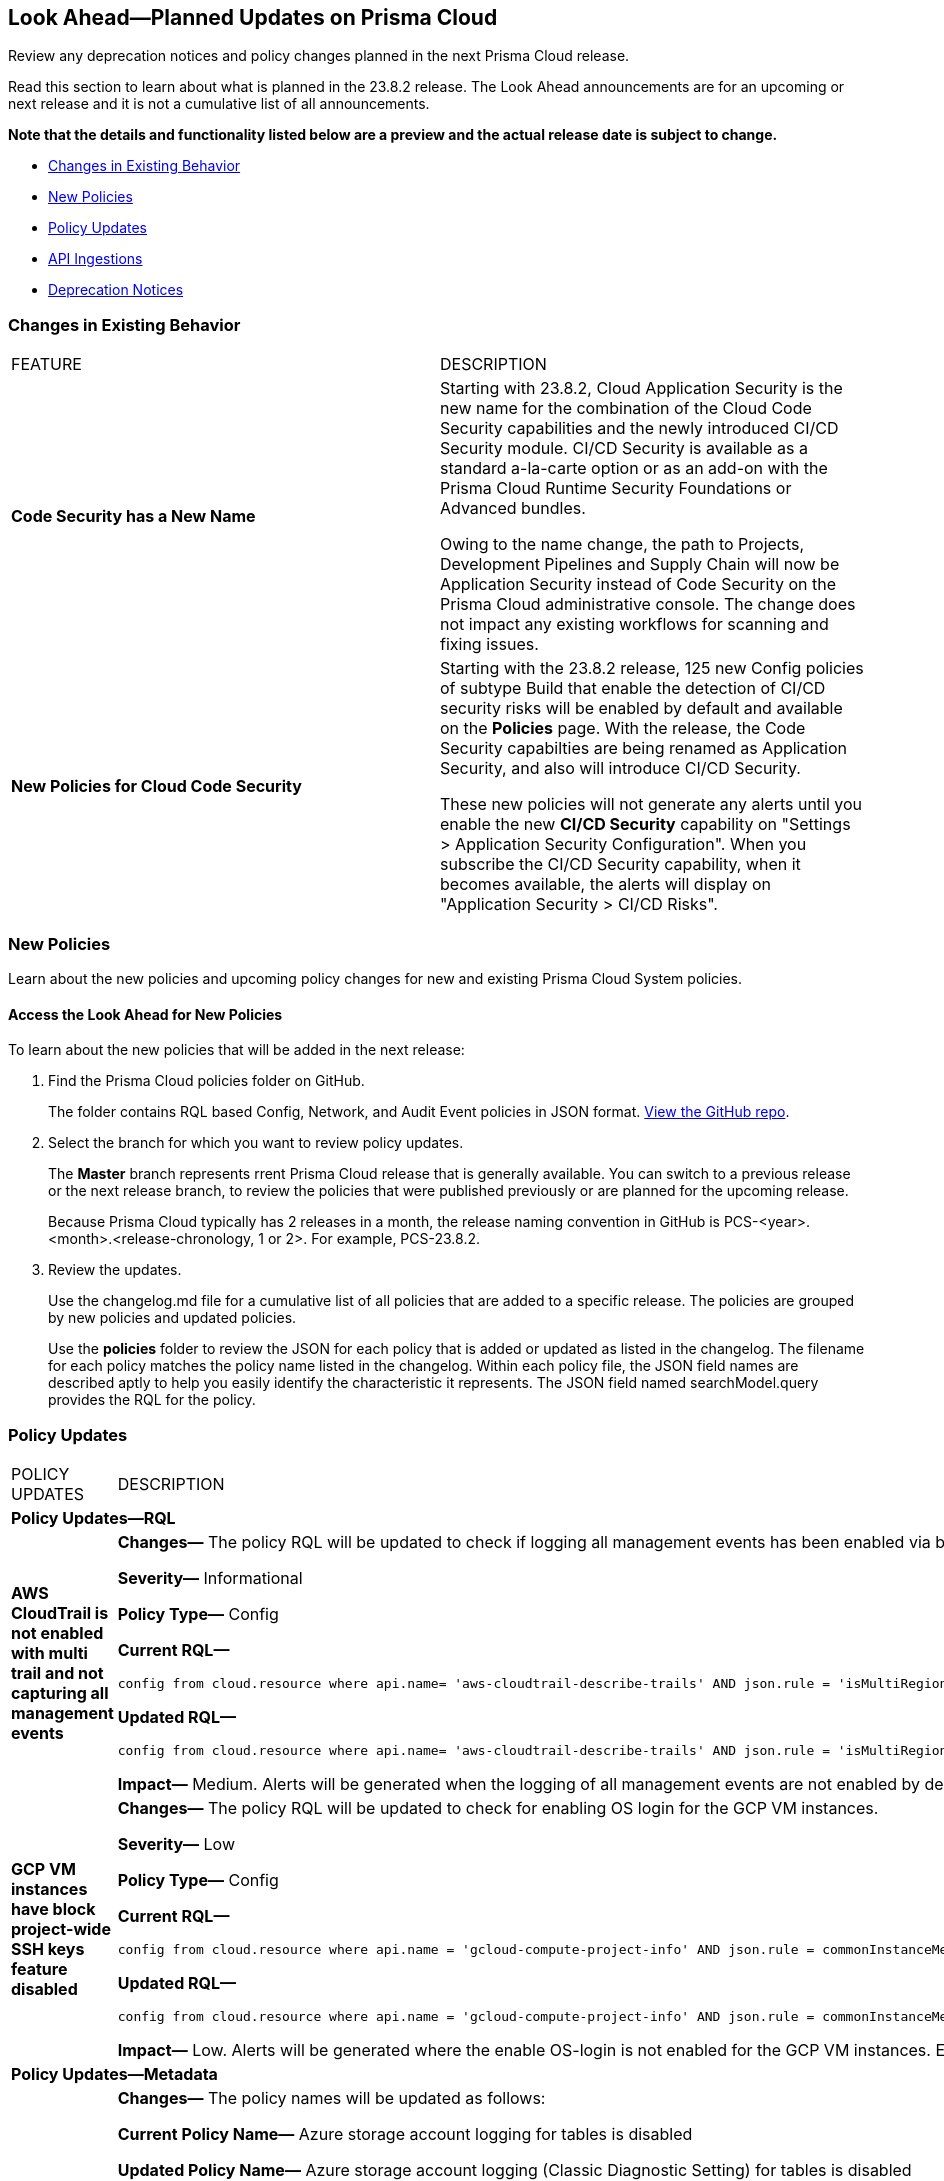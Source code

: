 [#ida01a4ab4-6a2c-429d-95be-86d8ac88a7b4]
== Look Ahead—Planned Updates on Prisma Cloud

Review any deprecation notices and policy changes planned in the next Prisma Cloud release.

Read this section to learn about what is planned in the 23.8.2 release. The Look Ahead announcements are for an upcoming or next release and it is not a cumulative list of all announcements.

*Note that the details and functionality listed below are a preview and the actual release date is subject to change.*

* <<changes-in-existing-behavior>>
* <<new-policies>>
* <<policy-updates>>
* <<api-ingestions>>
* <<deprecation-notices>>


[#changes-in-existing-behavior]
=== Changes in Existing Behavior

[cols="50%a,50%a"]
|===
|FEATURE
|DESCRIPTION

|*Code Security has a New Name*
//RLP-106732
|Starting with 23.8.2, Cloud Application Security is the new name for the combination of the Cloud Code Security capabilities and the newly introduced CI/CD Security module. CI/CD Security is available as a standard a-la-carte option or as an add-on with the Prisma Cloud Runtime Security Foundations or Advanced bundles.

Owing to the name change, the path to Projects, Development Pipelines and Supply Chain will now be Application Security instead of Code Security on the Prisma Cloud administrative console. The change does not impact any existing workflows for scanning and fixing issues.


|*New Policies for Cloud Code Security*
//RLP-107182
|Starting with the 23.8.2 release, 125 new Config policies of subtype Build that enable the detection of CI/CD security risks  will be enabled by default and available on the *Policies* page. With the release, the Code Security capabilties are being renamed as Application Security, and also will introduce CI/CD Security.

These new policies will not generate any alerts until you enable  the new *CI/CD Security* capability on "Settings > Application Security Configuration". When you subscribe the CI/CD Security capability, when it becomes available, the alerts will display on "Application Security > CI/CD Risks".

|===

[#new-policies]
=== New Policies

Learn about the new policies and upcoming policy changes for new and existing Prisma Cloud System policies.

==== Access the Look Ahead for New Policies

To learn about the new policies that will be added in the next release:


. Find the Prisma Cloud policies folder on GitHub.
+
The folder contains RQL based Config, Network, and Audit Event policies in JSON format. https://github.com/PaloAltoNetworks/prisma-cloud-policies[View the GitHub repo].

. Select the branch for which you want to review policy updates.
+
The *Master* branch represents rrent Prisma Cloud release that is generally available. You can switch to a previous release or the next release branch, to review the policies that were published previously or are planned for the upcoming release.
+
Because Prisma Cloud typically has 2 releases in a month, the release naming convention in GitHub is PCS-<year>.<month>.<release-chronology, 1 or 2>. For example, PCS-23.8.2.

. Review the updates.
+
Use the changelog.md file for a cumulative list of all policies that are added to a specific release. The policies are grouped by new policies and updated policies.
+
Use the *policies* folder to review the JSON for each policy that is added or updated as listed in the changelog. The filename for each policy matches the policy name listed in the changelog. Within each policy file, the JSON field names are described aptly to help you easily identify the characteristic it represents. The JSON field named searchModel.query provides the RQL for the policy.


[#policy-updates]
=== Policy Updates

[cols="50%a,50%a"]
|===
|POLICY UPDATES
|DESCRIPTION

2+|*Policy Updates—RQL*

|*AWS CloudTrail is not enabled with multi trail and not capturing all management events*
//RLP-108006
|*Changes—* The policy RQL will be updated to check if logging all management events has been enabled via basic or advanced event selectors.

*Severity—* Informational

*Policy Type—* Config

*Current RQL—*

----
config from cloud.resource where api.name= 'aws-cloudtrail-describe-trails' AND json.rule = 'isMultiRegionTrail is true and includeGlobalServiceEvents is true' as X; config from cloud.resource where api.name= 'aws-cloudtrail-get-trail-status' AND json.rule = 'status.isLogging equals true' as Y; config from cloud.resource where api.name= 'aws-cloudtrail-get-event-selectors' AND json.rule = 'eventSelectors[*].readWriteType contains All' as Z; filter '($.X.trailARN equals $.Z.trailARN) and ($.X.name equals $.Y.trail)'; show X; count(X) less than 1
----

*Updated RQL—*

----
config from cloud.resource where api.name= 'aws-cloudtrail-describe-trails' AND json.rule = 'isMultiRegionTrail is true and includeGlobalServiceEvents is true' as X; config from cloud.resource where api.name= 'aws-cloudtrail-get-trail-status' AND json.rule = 'status.isLogging equals true' as Y; config from cloud.resource where api.name= 'aws-cloudtrail-get-event-selectors' AND json.rule = '(eventSelectors[].readWriteType contains All and eventSelectors[].includeManagementEvents equal ignore case true) or (advancedEventSelectors[].fieldSelectors[].equals contains "Management" and advancedEventSelectors[].fieldSelectors[].field does not contain "readOnly" and advancedEventSelectors[].fieldSelectors[].field does not contain "eventSource")' as Z; filter '($.X.trailARN equals $.Z.trailARN) and ($.X.name equals $.Y.trail)'; show X; count(X) less than 1
----

*Impact—* Medium. Alerts will be generated when the logging of all management events are not enabled by default through advanced selectors. Existing alerts where the logging of all management events was enabled via advanced selectors will be resolved.


|*GCP VM instances have block project-wide SSH keys feature disabled*
//	RLP-102346	

|*Changes—* The policy RQL will be updated to check for enabling OS login for the GCP VM instances.

*Severity—* Low

*Policy Type—* Config

*Current RQL—*

----
config from cloud.resource where api.name = 'gcloud-compute-project-info' AND json.rule = commonInstanceMetadata.kind equals "compute#metadata" and commonInstanceMetadata.items[?any(key contains "block-project-ssh-keys" and (value contains "Yes" or value contains "Y" or value contains "True" or value contains "true" or value contains "TRUE" or value contains "1"))] does not exist as X; config from cloud.resource where api.name = 'gcloud-compute-instances-list' AND json.rule = status equals RUNNING and (metadata.items[?any(key exists and key contains "block-project-ssh-keys" and (value contains "Yes" or value contains "Y" or value contains "True" or value contains "true" or value contains "TRUE" or value contains "1"))] does not exist and name does not start with "gke-") as Y; filter '$.Y.zone contains $.X.name'; show Y;
----

*Updated RQL—*

----
config from cloud.resource where api.name = 'gcloud-compute-project-info' AND json.rule = commonInstanceMetadata.kind equals "compute#metadata" and commonInstanceMetadata.items[?any(key contains "enable-oslogin" and (value contains "Yes" or value contains "Y" or value contains "True" or value contains "true" or value contains "TRUE" or value contains "1"))] does not exist and commonInstanceMetadata.items[?any(key contains "ssh-keys")] exists as X; config from cloud.resource where api.name = 'gcloud-compute-instances-list' AND json.rule = status equals RUNNING and ( metadata.items[?any(key exists and key contains "block-project-ssh-keys" and (value contains "Yes" or value contains "Y" or value contains "True" or value contains "true" or value contains "TRUE" or value contains "1"))] does not exist and metadata.items[?any(key exists and key contains "enable-oslogin" and (value contains "Yes" or value contains "Y" or value contains "True" or value contains "true" or value contains "TRUE" or value contains "1"))] does not exist and name does not start with "gke-") as Y; filter '$.Y.zone contains $.X.name'; show Y;
----

*Impact—* Low. Alerts will be generated where the enable OS-login is not enabled for the GCP VM instances. Existing alerts where the block-project-ssh-keys are disabled at the project level will be resolved as *Policy_Updated*.

2+|*Policy Updates—Metadata*

|*Updates to Azure Policy Names*
//RLP-101285
|*Changes—* The policy names will be updated as follows:

*Current Policy Name—* Azure storage account logging for tables is disabled

*Updated Policy Name—* Azure storage account logging (Classic Diagnostic Setting) for tables is disabled

*Current Policy Name—* Azure storage account logging for blobs is disabled

*Updated Policy Name—* Azure storage account logging (Classic Diagnostic Setting) for blobs is disabled

*Current Policy Name—* Azure storage account logging for queues is disabled

*Updated Policy Name—* Azure storage account logging (Classic Diagnostic Setting) for queues is disabled

*Severity—* Informational

*Policy Type—* Config

*Impact—* No impact since only the policy names will be updated.

|*Updates to Attack Path Policy Names*
//RLP-109870
|All https://docs.paloaltonetworks.com/content/dam/techdocs/en_US/pdf/prisma/prisma-cloud/prerelease/attack-path-policy-name-changes.pdf[Attack Path policy names] are being revised to use a new format to help you identify the risks and impact better. 

*Impact—* No impact since only the policy names will be updated.


|===


[#api-ingestions]
=== API Ingestions

[cols="50%a,50%a"]
|===
|SERVICE
|API DETAILS

|*Amazon VPC*
//RLP-107965	
|*aws-ec2-traffic-mirroring*

Additional permission required:

* screen:[ec2:DescribeTrafficMirrorSessions]

The Security Audit role includes the permission.

|*Amazon VPC*
//RLP-107960	
|*aws-ec2-customer-gateway*

Additional permission required:

* screen:[ec2:DescribeCustomerGateways]

The Security Audit role includes the permission.


|*AWS Support*
//RLP-107963	
|*aws-support-case*

Additional permission required:

* screen:[support:DescribeCases]

You must manually add the permission or update the CFT template to enable it.

|*Google Cloud Billing*
//RLP-107630	

|*gcloud-billing-project-billing-info*

Additional permission required:

* screen:[resourcemanager.projects.get]

The Viewer role includes the permission.


|*Google Cloud Identity Platform*
//RLP-107631	

|*gcloud-identity-platform-tenant-idp-configuration*

Additional permissions required:

* screen:[firebaseauth.configs.get]
* screen:[identitytoolkit.tenants.list]
* screen:[identitytoolkit.tenants.get]

The Viewer role includes the permissions.

|*Google Cloud Identity Platform*
//RLP-107628	

|*gcloud-identity-platform-project-idp-configuration*

Additional permission required:

* screen:[firebaseauth.configs.get]

The Viewer role includes the permission.

|*Google Stackdriver Logging*
//RLP-107629	

|*gcloud-logging-project-setting*

Additional permission required:

* screen:[logging.cmekSettings.get]

You must manually add the permission or update the Terraform template to enable it.


|===

[#deprecation-notices]
=== Deprecation Notices

[cols="35%a,10%a,10%a,45%a"]
|===

|*Deprecated Endpoints or Parameters*
|*Deprecated Release*
|*Sunset Release*
|*Replacement Endpoints*

|tt:[Prisma Cloud CSPM REST API for Cloud Accounts]
//RLP-100481

The following endpoints are deprecated for the AWS, GCP, and Azure cloud types:

* https://pan.dev/prisma-cloud/api/cspm/add-cloud-account/[POST /cloud/{cloud_type}]
* https://pan.dev/prisma-cloud/api/cspm/update-cloud-account/[PUT /cloud/{cloud_type}/{id}]
* https://pan.dev/prisma-cloud/api/cspm/get-cloud-account-status/[POST /cloud/status/{cloud_type}]

[NOTE]
====
You can continue to use the above endpoints for the Alibaba and OCI cloud accounts.
====

|23.6.1

|23.8.3

|* *AWS*
+
** https://pan.dev/prisma-cloud/api/cspm/add-aws-cloud-account/[POST /cas/v1/aws_account]
** https://pan.dev/prisma-cloud/api/cspm/update-aws-cloud-account/[PUT /cas/v1/aws_account/{id}]
** https://pan.dev/prisma-cloud/api/cspm/get-aws-cloud-account-status/[POST /cas/v1/cloud_account/status/aws]

* *Azure*
+
** https://pan.dev/prisma-cloud/api/cspm/add-azure-cloud-account/[POST /cas/v1/azure_account]
** https://pan.dev/prisma-cloud/api/cspm/update-azure-cloud-account/[PUT /cas/v1/azure_account/{id}]
** https://pan.dev/prisma-cloud/api/cspm/get-azure-cloud-account-status/[POST /cas/v1/cloud_account/status/azure]

* *GCP*
+
** https://pan.dev/prisma-cloud/api/cspm/add-gcp-cloud-account/[POST /cas/v1/gcp_account]
** https://pan.dev/prisma-cloud/api/cspm/update-gcp-cloud-account/[PUT/cas/v1/gcp_account/{id}]
** https://pan.dev/prisma-cloud/api/cspm/get-gcp-cloud-account-status/[POST /cas/v1/cloud_account/status/gcp]



|tt:[Prisma Cloud CSPM REST API for Alerts]
//RLP-25031, RLP-25937

Some Alert API request parameters and response object properties are now deprecated.

Query parameter varname:[risk.grade] is deprecated for the following requests:

*  userinput:[GET /alert] 
*  userinput:[GET /v2/alert] 
*  userinput:[GET /alert/policy] 

Request body parameter varname:[risk.grade] is deprecated for the following requests:

*  userinput:[POST /alert] 
*  userinput:[POST /v2/alert] 
*  userinput:[POST /alert/policy] 

Response object property varname:[riskDetail] is deprecated for the following requests:

*  userinput:[GET /alert] 
*  userinput:[POST /alert] 
*  userinput:[GET /alert/policy] 
*  userinput:[POST /alert/policy] 
*  userinput:[GET /alert/{id}] 
*  userinput:[GET /v2/alert] 
*  userinput:[POST /v2/alert] 

Response object property varname:[risk.grade.options] is deprecated for the following request:

* userinput:[GET /filter/alert/suggest]

| -
| -
| NA

|===
